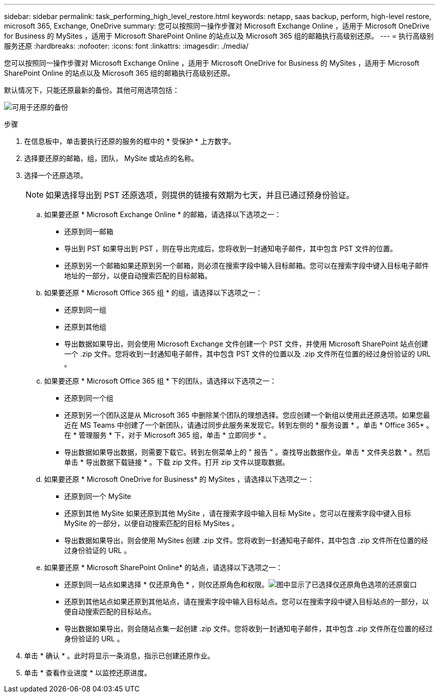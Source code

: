 ---
sidebar: sidebar 
permalink: task_performing_high_level_restore.html 
keywords: netapp, saas backup, perform, high-level restore, microsoft 365, Exchange, OneDrive 
summary: 您可以按照同一操作步骤对 Microsoft Exchange Online ，适用于 Microsoft OneDrive for Business 的 MySites ，适用于 Microsoft SharePoint Online 的站点以及 Microsoft 365 组的邮箱执行高级别还原。 
---
= 执行高级别服务还原
:hardbreaks:
:nofooter: 
:icons: font
:linkattrs: 
:imagesdir: ./media/


[role="lead"]
您可以按照同一操作步骤对 Microsoft Exchange Online ，适用于 Microsoft OneDrive for Business 的 MySites ，适用于 Microsoft SharePoint Online 的站点以及 Microsoft 365 组的邮箱执行高级别还原。

默认情况下，只能还原最新的备份。其他可用选项包括：

image:backup_for_restore_availability.png["可用于还原的备份"]

.步骤
. 在信息板中，单击要执行还原的服务的框中的 * 受保护 * 上方数字。
. 选择要还原的邮箱，组，团队， MySite 或站点的名称。
. 选择一个还原选项。
+

NOTE: 如果选择导出到 PST 还原选项，则提供的链接有效期为七天，并且已通过预身份验证。

+
.. 如果要还原 * Microsoft Exchange Online * 的邮箱，请选择以下选项之一：
+
*** 还原到同一邮箱
*** 导出到 PST 如果导出到 PST ，则在导出完成后，您将收到一封通知电子邮件，其中包含 PST 文件的位置。
*** 还原到另一个邮箱如果还原到另一个邮箱，则必须在搜索字段中输入目标邮箱。您可以在搜索字段中键入目标电子邮件地址的一部分，以便自动搜索匹配的目标邮箱。


.. 如果要还原 * Microsoft Office 365 组 * 的组，请选择以下选项之一：
+
*** 还原到同一组
*** 还原到其他组
*** 导出数据如果导出，则会使用 Microsoft Exchange 文件创建一个 PST 文件，并使用 Microsoft SharePoint 站点创建一个 .zip 文件。您将收到一封通知电子邮件，其中包含 PST 文件的位置以及 .zip 文件所在位置的经过身份验证的 URL 。


.. 如果要还原 * Microsoft Office 365 组 * 下的团队，请选择以下选项之一：
+
*** 还原到同一个组
*** 还原到另一个团队这是从 Microsoft 365 中删除某个团队的理想选择。您应创建一个新组以使用此还原选项。如果您最近在 MS Teams 中创建了一个新团队，请通过同步此服务来发现它。转到左侧的 * 服务设置 * 。单击 * Office 365* 。在 * 管理服务 * 下，对于 Microsoft 365 组，单击 * 立即同步 * 。
*** 导出数据如果导出数据，则需要下载它。转到左侧菜单上的 " 报告 " 。查找导出数据作业。单击 * 文件夹总数 * 。然后单击 * 导出数据下载链接 * 。下载 zip 文件。打开 zip 文件以提取数据。


.. 如果要还原 * Microsoft OneDrive for Business* 的 MySites ，请选择以下选项之一：
+
*** 还原到同一个 MySite
*** 还原到其他 MySite 如果还原到其他 MySite ，请在搜索字段中输入目标 MySite 。您可以在搜索字段中键入目标 MySite 的一部分，以便自动搜索匹配的目标 MySites 。
*** 导出数据如果导出，则会使用 MySites 创建 .zip 文件。您将收到一封通知电子邮件，其中包含 .zip 文件所在位置的经过身份验证的 URL 。


.. 如果要还原 * Microsoft SharePoint Online* 的站点，请选择以下选项之一：
+
*** 还原到同一站点如果选择 * 仅还原角色 * ，则仅还原角色和权限。image:sharepoint_restore_only_roles.png["图中显示了已选择仅还原角色选项的还原窗口"]
*** 还原到其他站点如果还原到其他站点，请在搜索字段中输入目标站点。您可以在搜索字段中键入目标站点的一部分，以便自动搜索匹配的目标站点。
*** 导出数据如果导出，则会随站点集一起创建 .zip 文件。您将收到一封通知电子邮件，其中包含 .zip 文件所在位置的经过身份验证的 URL 。




. 单击 * 确认 * 。此时将显示一条消息，指示已创建还原作业。
. 单击 * 查看作业进度 * 以监控还原进度。

